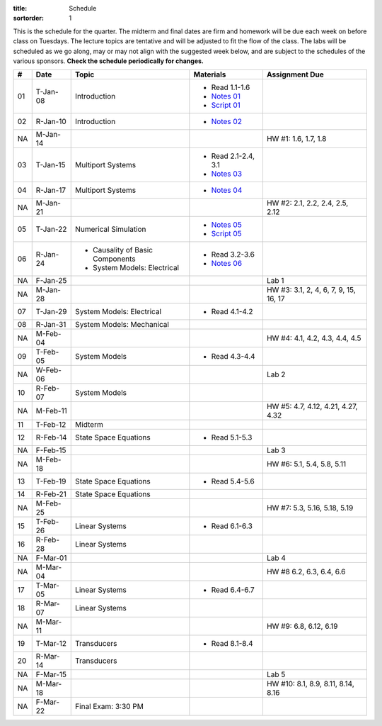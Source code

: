 :title: Schedule
:sortorder: 1

This is the schedule for the quarter. The midterm and final dates are firm and
homework will be due each week on before class on Tuesdays. The lecture topics
are tentative and will be adjusted to fit the flow of the class. The labs will
be scheduled as we go along, may or may not align with the suggested week
below, and are subject to the schedules of the various sponsors. **Check the
schedule periodically for changes.**

.. class:: table table-striped table-bordered

== ==========  ====================================  =========================  ===============
#  Date        Topic                                 Materials                  Assignment Due
== ==========  ====================================  =========================  ===============
01 T-Jan-08    Introduction                          - Read 1.1-1.6
                                                     - `Notes 01`_
                                                     - `Script 01`_
02 R-Jan-10    Introduction                          - `Notes 02`_
-- ----------  ------------------------------------  -------------------------  ---------------
NA M-Jan-14                                                                     HW #1: 1.6, 1.7, 1.8
03 T-Jan-15    Multiport Systems                     - Read 2.1-2.4, 3.1
                                                     - `Notes 03`_
04 R-Jan-17    Multiport Systems                     - `Notes 04`_
-- ----------  ------------------------------------  -------------------------  ---------------
NA M-Jan-21                                                                     HW #2: 2.1, 2.2, 2.4, 2.5, 2.12
05 T-Jan-22    Numerical Simulation                  - `Notes 05`_
                                                     - `Script 05`_
06 R-Jan-24    - Causality of Basic Components       - Read 3.2-3.6
               - System Models: Electrical
                                                     - `Notes 06`_
NA F-Jan-25                                                                     Lab 1
-- ----------  ------------------------------------  -------------------------  ---------------
NA M-Jan-28                                                                     HW #3: 3.1, 2, 4, 6, 7, 9, 15, 16, 17
07 T-Jan-29    System Models: Electrical             - Read 4.1-4.2
08 R-Jan-31    System Models: Mechanical
-- ----------  ------------------------------------  -------------------------  ---------------
NA M-Feb-04                                                                     HW #4: 4.1, 4.2, 4.3, 4.4, 4.5
09 T-Feb-05    System Models                         - Read 4.3-4.4
NA W-Feb-06                                                                     Lab 2
10 R-Feb-07    System Models
-- ----------  ------------------------------------  -------------------------  ---------------
NA M-Feb-11                                                                     HW #5: 4.7, 4.12, 4.21, 4.27, 4.32
11 T-Feb-12    Midterm
12 R-Feb-14    State Space Equations                 - Read 5.1-5.3
NA F-Feb-15                                                                     Lab 3
-- ----------  ------------------------------------  -------------------------  ---------------
NA M-Feb-18                                                                     HW #6: 5.1, 5.4, 5.8, 5.11
13 T-Feb-19    State Space Equations                 - Read 5.4-5.6
14 R-Feb-21    State Space Equations
-- ----------  ------------------------------------  -------------------------  ---------------
NA M-Feb-25                                                                     HW #7:  5.3, 5.16, 5.18, 5.19
15 T-Feb-26    Linear Systems                        - Read 6.1-6.3
16 R-Feb-28    Linear Systems
NA F-Mar-01                                                                     Lab 4
-- ----------  ------------------------------------  -------------------------  ---------------
NA M-Mar-04                                                                     HW #8 6.2, 6.3, 6.4, 6.6
17 T-Mar-05    Linear Systems                        - Read 6.4-6.7
18 R-Mar-07    Linear Systems
-- ----------  ------------------------------------  -------------------------  ---------------
NA M-Mar-11                                                                     HW #9: 6.8, 6.12, 6.19
19 T-Mar-12    Transducers                           - Read 8.1-8.4
20 R-Mar-14    Transducers
NA F-Mar-15                                                                     Lab 5
-- ----------  ------------------------------------  -------------------------  ---------------
NA M-Mar-18                                                                     HW #10: 8.1, 8.9, 8.11, 8.14, 8.16
NA F-Mar-22    Final Exam: 3:30 PM
== ==========  ====================================  =========================  ===============

.. _Notes 01: https://objects-us-east-1.dream.io/eme171/lecture-notes/2019/eme171-l01.pdf
.. _Notes 02: https://objects-us-east-1.dream.io/eme171/lecture-notes/2019/eme171-l02.pdf
.. _Notes 03: https://objects-us-east-1.dream.io/eme171/lecture-notes/2019/eme171-l03.pdf
.. _Notes 04: https://objects-us-east-1.dream.io/eme171/lecture-notes/2019/eme171-l04.pdf
.. _Notes 05: https://objects-us-east-1.dream.io/eme171/lecture-notes/2019/eme171-l05.pdf
.. _Notes 06: https://objects-us-east-1.dream.io/eme171/lecture-notes/2019/eme171-l06.pdf
.. _Script 01: {filename}/pages/ebike-simulation.rst
.. _Script 05: {filename}/pages/dc-motor-simulation.rst
